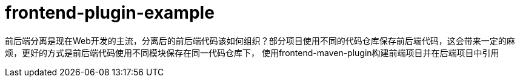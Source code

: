 = frontend-plugin-example

前后端分离是现在Web开发的主流，分离后的前后端代码该如何组织？部分项目使用不同的代码仓库保存前后端代码，这会带来一定的麻烦，更好的方式是前后端代码使用不同模块保存在同一代码仓库下，
使用frontend-maven-plugin构建前端项目并在后端项目中引用

